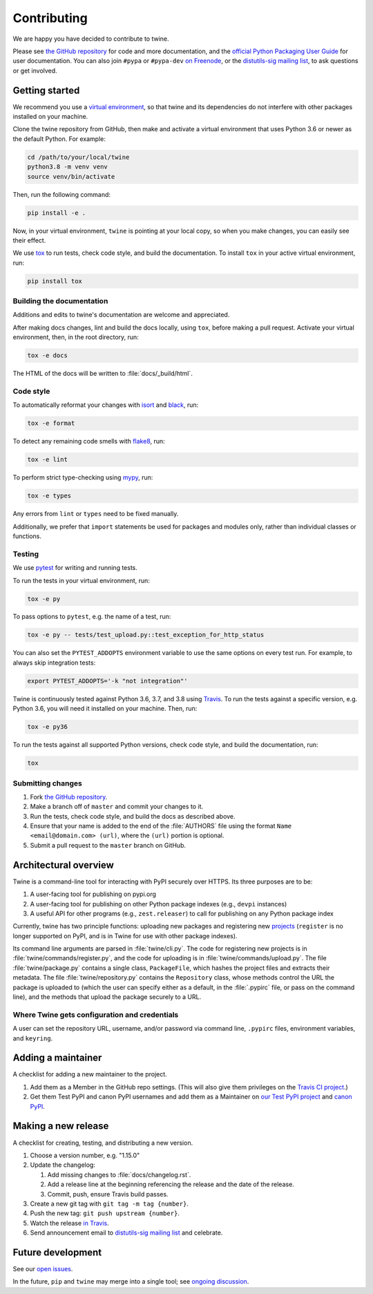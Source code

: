 Contributing
============

We are happy you have decided to contribute to twine.

Please see `the GitHub repository`_ for code and more documentation,
and the `official Python Packaging User Guide`_ for user documentation. You can
also join ``#pypa`` or ``#pypa-dev`` `on Freenode`_, or the `distutils-sig
mailing list`_, to ask questions or get involved.

Getting started
---------------

We recommend you use a `virtual environment`_, so that twine and its
dependencies do not interfere with other packages installed on your
machine.

Clone the twine repository from GitHub, then make and activate a
virtual environment that uses Python 3.6 or newer as the default
Python. For example:

.. code-block:: console

    cd /path/to/your/local/twine
    python3.8 -m venv venv
    source venv/bin/activate

Then, run the following command:

.. code-block:: console

    pip install -e .

Now, in your virtual environment, ``twine`` is pointing at your local copy, so
when you make changes, you can easily see their effect.

We use `tox`_ to run tests, check code style, and build the documentation.
To install ``tox`` in your active virtual environment, run:

.. code-block:: console

    pip install tox

Building the documentation
^^^^^^^^^^^^^^^^^^^^^^^^^^

Additions and edits to twine's documentation are welcome and
appreciated.

After making docs changes, lint and build the docs locally, using
``tox``, before making a pull request. Activate your virtual
environment, then, in the root directory, run:

.. code-block:: console

    tox -e docs

The HTML of the docs will be written to :file:`docs/_build/html`.

Code style
^^^^^^^^^^

To automatically reformat your changes with `isort`_ and `black`_, run:

.. code-block:: console

    tox -e format

To detect any remaining code smells with `flake8`_, run:

.. code-block:: console

    tox -e lint

To perform strict type-checking using `mypy`_, run:

.. code-block:: console

    tox -e types

Any errors from ``lint`` or ``types`` need to be fixed manually.

Additionally, we prefer that ``import`` statements be used for packages and
modules only, rather than individual classes or functions.

Testing
^^^^^^^

We use `pytest`_ for writing and running tests.

To run the tests in your virtual environment, run:

.. code-block:: console

    tox -e py

To pass options to ``pytest``, e.g. the name of a test, run:

.. code-block:: console

    tox -e py -- tests/test_upload.py::test_exception_for_http_status

You can also set the ``PYTEST_ADDOPTS`` environment variable to use the same
options on every test run. For example, to always skip integration tests:

.. code-block:: console

    export PYTEST_ADDOPTS='-k "not integration"'

Twine is continuously tested against Python 3.6, 3.7, and 3.8 using `Travis`_.
To run the tests against a specific version, e.g. Python 3.6, you will need it
installed on your machine. Then, run:

.. code-block:: console

    tox -e py36

To run the tests against all supported Python versions, check code style,
and build the documentation, run:

.. code-block:: console

    tox


Submitting changes
^^^^^^^^^^^^^^^^^^

1. Fork `the GitHub repository`_.
2. Make a branch off of ``master`` and commit your changes to it.
3. Run the tests, check code style, and build the docs as described above.
4. Ensure that your name is added to the end of the :file:`AUTHORS`
   file using the format ``Name <email@domain.com> (url)``, where the
   ``(url)`` portion is optional.
5. Submit a pull request to the ``master`` branch on GitHub.


Architectural overview
----------------------

Twine is a command-line tool for interacting with PyPI securely over
HTTPS. Its three purposes are to be:

1. A user-facing tool for publishing on pypi.org
2. A user-facing tool for publishing on other Python package indexes
   (e.g., ``devpi`` instances)
3. A useful API for other programs (e.g., ``zest.releaser``) to call
   for publishing on any Python package index


Currently, twine has two principle functions: uploading new packages
and registering new `projects`_ (``register`` is no longer supported
on PyPI, and is in Twine for use with other package indexes).

Its command line arguments are parsed in :file:`twine/cli.py`. The
code for registering new projects is in
:file:`twine/commands/register.py`, and the code for uploading is in
:file:`twine/commands/upload.py`. The file :file:`twine/package.py`
contains a single class, ``PackageFile``, which hashes the project
files and extracts their metadata. The file
:file:`twine/repository.py` contains the ``Repository`` class, whose
methods control the URL the package is uploaded to (which the user can
specify either as a default, in the :file:`.pypirc` file, or pass on
the command line), and the methods that upload the package securely to
a URL.

Where Twine gets configuration and credentials
^^^^^^^^^^^^^^^^^^^^^^^^^^^^^^^^^^^^^^^^^^^^^^

A user can set the repository URL, username, and/or password via
command line, ``.pypirc`` files, environment variables, and
``keyring``.


Adding a maintainer
-------------------

A checklist for adding a new maintainer to the project.

#. Add them as a Member in the GitHub repo settings. (This will also
   give them privileges on the `Travis CI project
   <https://travis-ci.org/pypa/twine>`_.)
#. Get them Test PyPI and canon PyPI usernames and add them as a
   Maintainer on `our Test PyPI project
   <https://test.pypi.org/manage/project/twine/collaboration/>`_ and
   `canon PyPI
   <https://pypi.org/manage/project/twine/collaboration/>`_.


Making a new release
--------------------

A checklist for creating, testing, and distributing a new version.

#. Choose a version number, e.g. "1.15.0"

#. Update the changelog:

   #. Add missing changes to :file:`docs/changelog.rst`.
   #. Add a release line at the beginning referencing the release
      and the date of the release.
   #. Commit, push, ensure Travis build passes.

#. Create a new git tag with ``git tag -m tag {number}``.
#. Push the new tag: ``git push upstream {number}``.
#. Watch the release `in Travis <https://travis-ci.org/pypa/twine>`_.
#. Send announcement email to `distutils-sig mailing list`_ and celebrate.


Future development
------------------

See our `open issues`_.

In the future, ``pip`` and ``twine`` may
merge into a single tool; see `ongoing discussion
<https://github.com/pypa/packaging-problems/issues/60>`_.

.. _`official Python Packaging User Guide`: https://packaging.python.org/tutorials/distributing-packages/
.. _`the GitHub repository`: https://github.com/pypa/twine
.. _`on Freenode`: https://webchat.freenode.net/?channels=%23pypa-dev,pypa
.. _`distutils-sig mailing list`: https://mail.python.org/mailman3/lists/distutils-sig.python.org/
.. _`virtual environment`: https://packaging.python.org/guides/installing-using-pip-and-virtual-environments/
.. _`tox`: https://tox.readthedocs.io/
.. _`pytest`: https://docs.pytest.org/
.. _`Travis`: https://travis-ci.org/github/pypa/twine
.. _`isort`: https://timothycrosley.github.io/isort/
.. _`black`: https://black.readthedocs.io/
.. _`flake8`: https://flake8.pycqa.org/
.. _`mypy`: https://mypy.readthedocs.io/
.. _`plugin`: https://github.com/bitprophet/releases
.. _`projects`: https://packaging.python.org/glossary/#term-project
.. _`open issues`: https://github.com/pypa/twine/issues
